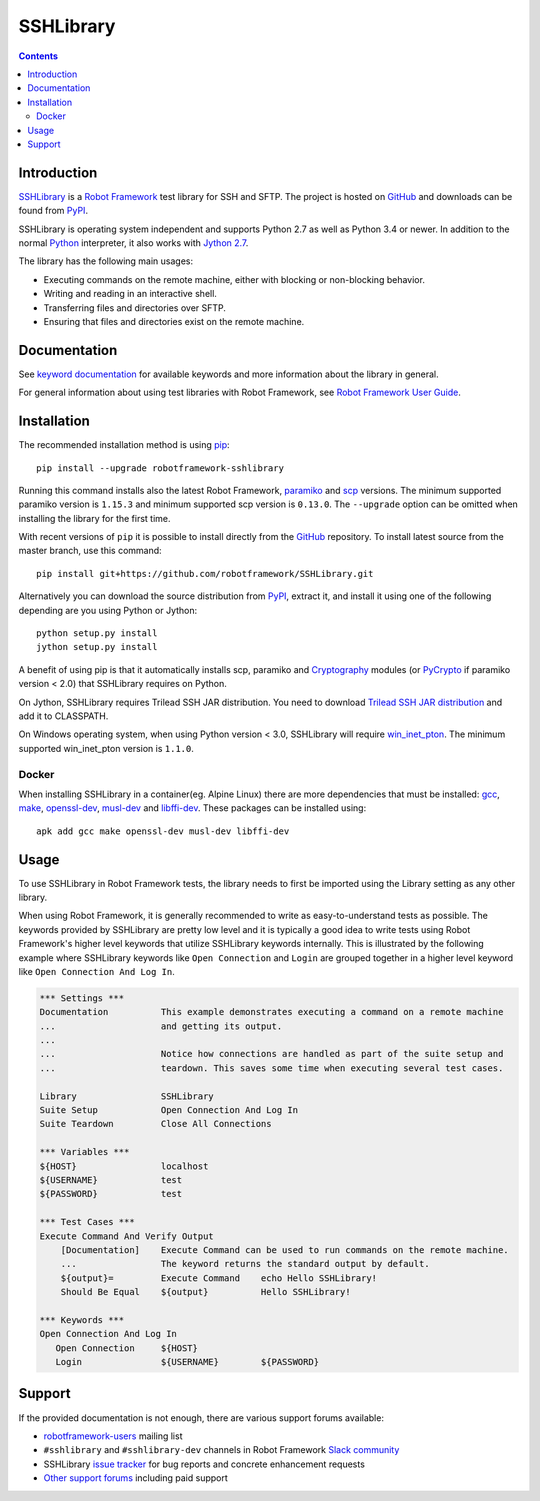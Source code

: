 SSHLibrary
===============

.. contents::

Introduction
------------

SSHLibrary_ is a `Robot Framework`_ test
library for SSH and SFTP.  The project is hosted on GitHub_
and downloads can be found from PyPI_.

SSHLibrary is operating system independent and supports Python 2.7 as well
as Python 3.4 or newer. In addition to the normal Python_ interpreter,
it also works with `Jython 2.7`_.

The library has the following main usages:

- Executing commands on the remote machine, either with blocking or
  non-blocking behavior.
- Writing and reading in an interactive shell.
- Transferring files and directories over SFTP.
- Ensuring that files and directories exist on the remote machine.

.. image:: https://img.shields.io/pypi/l/robotframework-sshlibrary.svg
   :target: http://www.apache.org/licenses/LICENSE-2.0

.. image:: https://api.travis-ci.org/robotframework/SSHLibrary.png
   :target: http://travis-ci.org/robotframework/SSHLibrary

Documentation
-------------

See `keyword documentation`_ for available keywords and more information
about the library in general.

For general information about using test libraries with Robot Framework, see
`Robot Framework User Guide`_.

Installation
------------

The recommended installation method is using pip_::

    pip install --upgrade robotframework-sshlibrary

Running this command installs also the latest Robot Framework, paramiko_
and scp_ versions. The minimum supported paramiko version is ``1.15.3`` and
minimum supported scp version is ``0.13.0``.
The ``--upgrade`` option can be omitted when installing the library for the
first time.

With recent versions of ``pip`` it is possible to install directly from the
GitHub_ repository. To install latest source from the master branch, use
this command::

    pip install git+https://github.com/robotframework/SSHLibrary.git

Alternatively you can download the source distribution from PyPI_, extract
it, and install it using one of the following depending are you using
Python or Jython::

    python setup.py install
    jython setup.py install

A benefit of using pip is that it automatically installs scp, paramiko
and Cryptography_ modules (or PyCrypto_ if paramiko version < 2.0)
that SSHLibrary requires on Python.

On Jython, SSHLibrary requires Trilead SSH JAR distribution. You need to download
`Trilead SSH JAR distribution`_ and add it to CLASSPATH.

On Windows operating system, when using Python version < 3.0, SSHLibrary will
require win_inet_pton_. The minimum supported win_inet_pton version is ``1.1.0``.

Docker
~~~~~~

When installing SSHLibrary in a container(eg. Alpine Linux) there are more dependencies
that must be installed: gcc_, make_, openssl-dev_, musl-dev_ and libffi-dev_. These
packages can be installed using::

    apk add gcc make openssl-dev musl-dev libffi-dev

Usage
-----

To use SSHLibrary in Robot Framework tests, the library needs to first be
imported using the Library setting as any other library.

When using Robot Framework, it is generally recommended to write as
easy-to-understand tests as possible. The keywords provided by
SSHLibrary are pretty low level and it is typically a good idea to
write tests using Robot Framework's higher level keywords that utilize
SSHLibrary keywords internally. This is illustrated by the following example
where SSHLibrary keywords like ``Open Connection`` and ``Login`` are grouped
together in a higher level keyword like ``Open Connection And Log In``.

.. code:: robotframework

    *** Settings ***
    Documentation          This example demonstrates executing a command on a remote machine
    ...                    and getting its output.
    ...
    ...                    Notice how connections are handled as part of the suite setup and
    ...                    teardown. This saves some time when executing several test cases.

    Library                SSHLibrary
    Suite Setup            Open Connection And Log In
    Suite Teardown         Close All Connections

    *** Variables ***
    ${HOST}                localhost
    ${USERNAME}            test
    ${PASSWORD}            test

    *** Test Cases ***
    Execute Command And Verify Output
        [Documentation]    Execute Command can be used to run commands on the remote machine.
        ...                The keyword returns the standard output by default.
        ${output}=         Execute Command    echo Hello SSHLibrary!
        Should Be Equal    ${output}          Hello SSHLibrary!

    *** Keywords ***
    Open Connection And Log In
       Open Connection     ${HOST}
       Login               ${USERNAME}        ${PASSWORD}

Support
-------

If the provided documentation is not enough, there are various support forums
available:

- `robotframework-users`_ mailing list
- ``#sshlibrary`` and ``#sshlibrary-dev`` channels in
  Robot Framework `Slack community`_
- SSHLibrary `issue tracker`_ for bug reports and concrete enhancement
  requests
- `Other support forums`_ including paid support

.. _Robot Framework: http://robotframework.org
.. _Robot Framework User Guide: http://robotframework.org/robotframework/latest/RobotFrameworkUserGuide.html#using-test-libraries
.. _SSHLibrary: https://github.com/robotframework/SSHLibrary
.. _GitHub: https://github.com/robotframework/SSHLibrary
.. _Python: http://python.org
.. _pip: http://pip-installer.org
.. _PyPI: https://pypi.python.org/pypi/robotframework-sshlibrary
.. _Keyword Documentation: http://robotframework.org/SSHLibrary/SSHLibrary.html
.. _Jython 2.7: http://jython.org
.. _paramiko: http://www.paramiko.org
.. _scp: https://github.com/jbardin/scp.py
.. _Cryptography: https://cryptography.io
.. _PyCrypto: http://www.pycrypto.org
.. _Trilead SSH JAR distribution: http://search.maven.org/remotecontent?filepath=com/trilead/trilead-ssh2/1.0.0-build221/trilead-ssh2-1.0.0-build221.jar
.. _win_inet_pton: https://github.com/hickeroar/win_inet_pton
.. _gcc: https://pkgs.alpinelinux.org/packages?name=gcc&branch=edge
.. _make: https://pkgs.alpinelinux.org/packages?name=make&branch=edge
.. _openssl-dev: https://pkgs.alpinelinux.org/packages?name=openssl-dev&branch=edge
.. _musl-dev: https://pkgs.alpinelinux.org/packages?name=musl-dev&branch=edge
.. _libffi-dev: https://pkgs.alpinelinux.org/packages?name=libffi-dev&branch=edge
.. _robotframework-users: http://groups.google.com/group/robotframework-users
.. _Slack community: https://robotframework-slack-invite.herokuapp.com
.. _issue tracker: https://github.com/robotframework/SSHLibrary/issues
.. _Other support forums: http://robotframework.org/#support